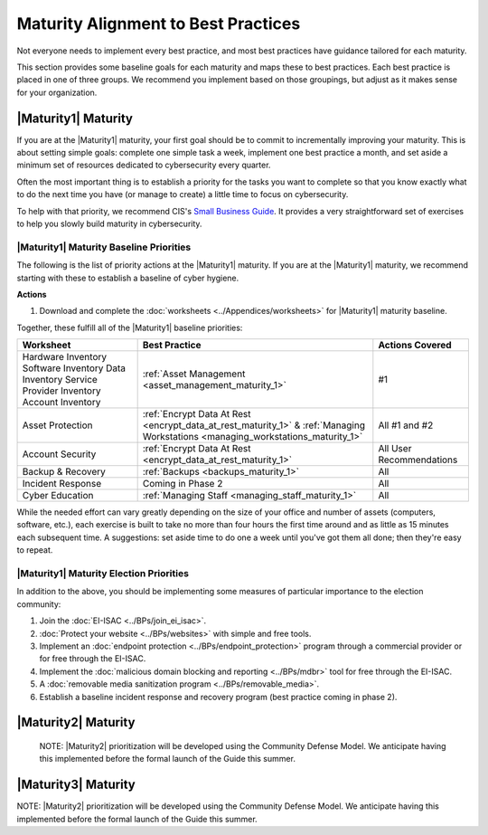 ..
  created by: mike garcia
  to: provide a map from maturities to best practices. this is a shortcut for all maturities. individual pointers should exist in each maturity and this is a summary of them

Maturity Alignment to Best Practices
----------------------------------------------

Not everyone needs to implement every best practice, and most best practices have guidance tailored for each maturity.

This section provides some baseline goals for each maturity and maps these to best practices. Each best practice is placed in one of three groups. We recommend you implement based on those groupings, but adjust as it makes sense for your organization.

|Maturity1| Maturity
***************************************

If you are at the |Maturity1| maturity, your first goal should be to commit to incrementally improving your maturity. This is about setting simple goals: complete one simple task a week, implement one best practice a month, and set aside a minimum set of resources dedicated to cybersecurity every quarter.

Often the most important thing is to establish a priority for the tasks you want to complete so that you know exactly what to do the next time you have (or manage to create) a little time to focus on cybersecurity.

To help with that priority, we recommend CIS's `Small Business Guide <https://www.cisecurity.org/insights/white-papers/cis-controls-sme-guide>`_. It provides a very straightforward set of exercises to help you slowly build maturity in cybersecurity.

.. _maturity-1-maturity-baseline-priorities:

|Maturity1| Maturity Baseline Priorities
^^^^^^^^^^^^^^^^^^^^^^^^^^^^^^^^^^^^^^^^

The following is the list of priority actions at the |Maturity1| maturity. If you are at the |Maturity1| maturity, we recommend starting with these to establish a baseline of cyber hygiene.

**Actions**

1. Download and complete the :doc:`worksheets <../Appendices/worksheets>` for |Maturity1| maturity baseline.

Together, these fulfill all of the |Maturity1| baseline priorities:

+----------------------+-----------------------------------------------------------------+------------------+
| Worksheet            | Best Practice                                                   | Actions Covered  |
+======================+=================================================================+==================+
| Hardware Inventory   |                                                                 |                  |
| Software Inventory   |                                                                 |                  |
| Data Inventory       | :ref:`Asset Management <asset_management_maturity_1>`           | #1               |
| Service Provider     |                                                                 |                  |
| Inventory            |                                                                 |                  |
| Account Inventory    |                                                                 |                  |
+----------------------+-----------------------------------------------------------------+------------------+
| Asset Protection     | :ref:`Encrypt Data At Rest <encrypt_data_at_rest_maturity_1>` & | All              |
|                      | :ref:`Managing Workstations <managing_workstations_maturity_1>` | #1 and #2        |
+----------------------+-----------------------------------------------------------------+------------------+
| Account Security     | :ref:`Encrypt Data At Rest <encrypt_data_at_rest_maturity_1>`   | All User         |
|                      |                                                                 | Recommendations  |
+----------------------+-----------------------------------------------------------------+------------------+
| Backup & Recovery    | :ref:`Backups <backups_maturity_1>`                             | All              |
+----------------------+-----------------------------------------------------------------+------------------+
| Incident Response    | Coming in Phase 2                                               | All              |
+----------------------+-----------------------------------------------------------------+------------------+
| Cyber Education      | :ref:`Managing Staff <managing_staff_maturity_1>`               | All              |
+----------------------+-----------------------------------------------------------------+------------------+

While the needed effort can vary greatly depending on the size of your office and number of assets (computers, software, etc.), each exercise is built to take no more than four hours the first time around and as little as 15 minutes each subsequent time. A suggestions: set aside time to do one a week until you've got them all done; then they're easy to repeat.

.. _maturity-1-maturity-election-priorities:

|Maturity1| Maturity Election Priorities
^^^^^^^^^^^^^^^^^^^^^^^^^^^^^^^^^^^^^^^^

In addition to the above, you should be implementing some measures of particular importance to the election community:

1.  Join the :doc:`EI-ISAC <../BPs/join_ei_isac>`.
#.  :doc:`Protect your website <../BPs/websites>` with simple and free tools.
#.  Implement an :doc:`endpoint protection <../BPs/endpoint_protection>` program through a commercial provider or for free through the EI-ISAC.
#.  Implement the :doc:`malicious domain blocking and reporting <../BPs/mdbr>` tool for free through the EI-ISAC.
#.  A :doc:`removable media sanitization program <../BPs/removable_media>`.
#.  Establish a baseline incident response and recovery program (best practice coming in phase 2).

..
    #. Become a member of the `EI-ISAC’s Peer Support Tool <url>`_ so you can ask questions and find practical guidance from election officials facing the same concerns as you.

|Maturity2| Maturity
***************************************

    NOTE: |Maturity2| prioritization will be developed using the Community Defense Model. We anticipate having this implemented before the formal launch of the Guide this summer.

|Maturity3| Maturity
***************************************

NOTE: |Maturity2| prioritization will be developed using the Community Defense Model. We anticipate having this implemented before the formal launch of the Guide this summer.
